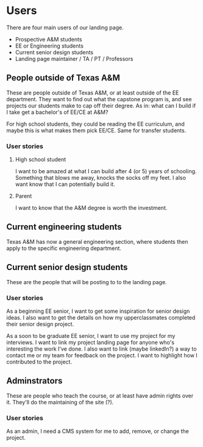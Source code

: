 * Users

There are four main users of our landing page.
- Prospective A&M students
- EE or Engineering students
- Current senior design students
- Landing page maintainer / TA / PT / Professors

** People outside of Texas A&M

These are people outside of Texas A&M, or at least outside of the EE department.  They want to find out what the capstone program is, and see projects our students make to cap off their degree.  As in: what can I build if I take get a bachelor's of EE/CE at A&M?

For high school students, they could be reading the EE curriculum, and maybe this is what makes them pick EE/CE.  Same for transfer students.

*** User stories

**** High school student

I want to be amazed at what I can build after 4 (or 5) years of schooling.  Something that blows me away, knocks the socks off my feet.  I also want know that I can potentially build it.

**** Parent

I want to know that the A&M degree is worth the investment.

** Current engineering students

Texas A&M has now a general engineering section, where students then apply to the specific engineering department.

** Current senior design students

These are the people that will be posting to to the landing page.

*** User stories

As a beginning EE senior, I want to get some inspiration for senior design ideas.  I also want to get the details on how my upperclassmates completed their senior design project.

As a soon to be graduate EE senior, I want to use my project for my interviews.  I want to link my project landing page for anyone who's interesting the work I've done.  I also want to link (maybe linkedIn?) a way to contact me or my team for feedback on the project.  I want to highlight how I contributed to the project.

** Adminstrators

These are people who teach the course, or at least have admin rights over it.  They'll do the maintaining of the site (?).

*** User stories

As an admin, I need a CMS system for me to add, remove, or change the project.
